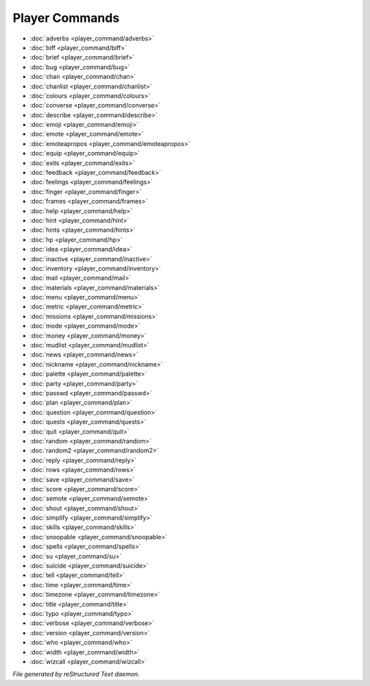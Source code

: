 ***************
Player Commands
***************

.. TAGS: RST
- :doc:`adverbs <player_command/adverbs>`
- :doc:`biff <player_command/biff>`
- :doc:`brief <player_command/brief>`
- :doc:`bug <player_command/bug>`
- :doc:`chan <player_command/chan>`
- :doc:`chanlist <player_command/chanlist>`
- :doc:`colours <player_command/colours>`
- :doc:`converse <player_command/converse>`
- :doc:`describe <player_command/describe>`
- :doc:`emoji <player_command/emoji>`
- :doc:`emote <player_command/emote>`
- :doc:`emoteapropos <player_command/emoteapropos>`
- :doc:`equip <player_command/equip>`
- :doc:`exits <player_command/exits>`
- :doc:`feedback <player_command/feedback>`
- :doc:`feelings <player_command/feelings>`
- :doc:`finger <player_command/finger>`
- :doc:`frames <player_command/frames>`
- :doc:`help <player_command/help>`
- :doc:`hint <player_command/hint>`
- :doc:`hints <player_command/hints>`
- :doc:`hp <player_command/hp>`
- :doc:`idea <player_command/idea>`
- :doc:`inactive <player_command/inactive>`
- :doc:`inventory <player_command/inventory>`
- :doc:`mail <player_command/mail>`
- :doc:`materials <player_command/materials>`
- :doc:`menu <player_command/menu>`
- :doc:`metric <player_command/metric>`
- :doc:`missions <player_command/missions>`
- :doc:`mode <player_command/mode>`
- :doc:`money <player_command/money>`
- :doc:`mudlist <player_command/mudlist>`
- :doc:`news <player_command/news>`
- :doc:`nickname <player_command/nickname>`
- :doc:`palette <player_command/palette>`
- :doc:`party <player_command/party>`
- :doc:`passwd <player_command/passwd>`
- :doc:`plan <player_command/plan>`
- :doc:`question <player_command/question>`
- :doc:`quests <player_command/quests>`
- :doc:`quit <player_command/quit>`
- :doc:`random <player_command/random>`
- :doc:`random2 <player_command/random2>`
- :doc:`reply <player_command/reply>`
- :doc:`rows <player_command/rows>`
- :doc:`save <player_command/save>`
- :doc:`score <player_command/score>`
- :doc:`semote <player_command/semote>`
- :doc:`shout <player_command/shout>`
- :doc:`simplify <player_command/simplify>`
- :doc:`skills <player_command/skills>`
- :doc:`snoopable <player_command/snoopable>`
- :doc:`spells <player_command/spells>`
- :doc:`su <player_command/su>`
- :doc:`suicide <player_command/suicide>`
- :doc:`tell <player_command/tell>`
- :doc:`time <player_command/time>`
- :doc:`timezone <player_command/timezone>`
- :doc:`title <player_command/title>`
- :doc:`typo <player_command/typo>`
- :doc:`verbose <player_command/verbose>`
- :doc:`version <player_command/version>`
- :doc:`who <player_command/who>`
- :doc:`width <player_command/width>`
- :doc:`wizcall <player_command/wizcall>`

*File generated by reStructured Text daemon.*
